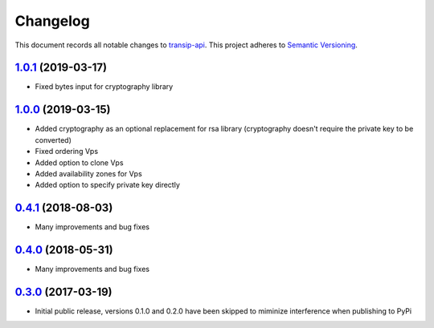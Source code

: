 =========
Changelog
=========

This document records all notable changes to `transip-api <https://github.com/benkonrath/transip-api>`_.
This project adheres to `Semantic Versioning <http://semver.org/>`_.

`1.0.1`_ (2019-03-17)
---------------------

* Fixed bytes input for cryptography library

`1.0.0`_ (2019-03-15)
---------------------

* Added cryptography as an optional replacement for rsa library (cryptography doesn't require the private key to be converted)
* Fixed ordering Vps
* Added option to clone Vps
* Added availability zones for Vps
* Added option to specify private key directly

`0.4.1`_ (2018-08-03)
---------------------

* Many improvements and bug fixes

`0.4.0`_ (2018-05-31)
---------------------

* Many improvements and bug fixes

`0.3.0`_ (2017-03-19)
---------------------

* Initial public release, versions 0.1.0 and 0.2.0 have been skipped to miminize interference when publishing to PyPi


.. _0.3.0: https://github.com/benkonrath/transip-api/commit/73925ff
.. _0.4.0: https://github.com/benkonrath/transip-api/compare/0.3.0...0.4.0
.. _0.4.1: https://github.com/benkonrath/transip-api/compare/0.4.0...0.4.1
.. _1.0.0: https://github.com/benkonrath/transip-api/compare/0.4.1...v1.0.0
.. _1.0.1: https://github.com/benkonrath/transip-api/compare/v1.0.0...v1.0.1
